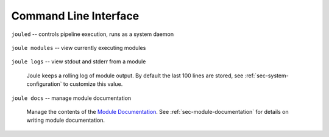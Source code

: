 Command Line Interface
----------------------

``jouled`` -- controls pipeline execution, runs as a system daemon

  .. raw:: html

    <div class="header bash">
    Command Line:
    </div>
    <div class="code bash"><i># use service to control jouled:</i>
    <i># NOTE: restart the service to apply configuration file changes</i>
    <b>$>sudo service jouled</b> [start|stop|restart|status]

    <i># by default jouled starts at boot, this can be enabled or disabled:</i>
    <b>$>sudo systemctl</b> [enable|disable] <b>jouled.service</b>

    <i># jouled may be run in the foreground if the service is stopped</i>
    <b>$> sudo jouled</b>
    <i># exit with Ctrl-C</i>
    </div>

``joule modules`` -- view currently executing modules

  .. raw:: html

      <div class="header bash">
      Command Line:
      </div>
      <div class="code bash"><b>$>joule modules</b>
      +-------------+--------------+----------------+---------+-----+
      | Module      | Inputs      | Outputs   | Status  | CPU |     |
      +-------------+--------------+----------------+---------+-----+
      | Demo Reader |              | /demo/random   | running | 0%  |
      | Demo Filter | /demo/random | /demo/smoothed | running | 0%  |
      +-------------+--------------+----------------+---------+-----+
      </div>


``joule logs`` -- view stdout and stderr from a module

  Joule keeps a rolling log of module output. By default the last 100 lines
  are stored, see :ref:`sec-system-configuration` to customize
  this value.

  .. raw:: html

      <div class="header bash">
      Command Line:
      </div>
      <div class="code bash"><b>$>joule logs "Demo Filter"</b>
      [27 Jan 2017 18:22:48] ---starting module---
      [27 Jan 2017 18:22:48] Starting moving average filter with window size 9
      #... additional output
      </div>

``joule docs`` -- manage module documentation

  Manage the contents of the `Module Documentation`_. See
  :ref:`sec-module-documentation` for details on writing module
  documentation.

  .. raw:: html

      <div class="header bash">
      Command Line:
      </div>
      <div class="code bash"><b>$>joule docs add joule-random-reader</b>
      added documentation for [Random Reader]

      <b>$>joule docs update joule-random-reader</b>
      updated documentation for [Random Reader]

      <b>$>joule docs list</b>
      Documented modules:
	Random Reader
	...other modules

      <b>$>joule docs remove "Random Reader"</b>
      removed documentation for [Random Reader]
      </div>

.. _Module Documentation: /modules
